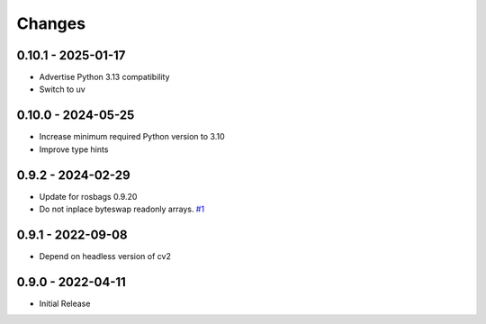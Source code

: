 .. _changes:

Changes
=======

0.10.1 - 2025-01-17
-------------------

- Advertise Python 3.13 compatibility
- Switch to uv


0.10.0 - 2024-05-25
-------------------

- Increase minimum required Python version to 3.10
- Improve type hints


0.9.2 - 2024-02-29
------------------

- Update for rosbags 0.9.20
- Do not inplace byteswap readonly arrays. `#1`_

.. _#1: https://gitlab.com/ternaris/rosbags-image/issues/1


0.9.1 - 2022-09-08
------------------

- Depend on headless version of cv2


0.9.0 - 2022-04-11
------------------

- Initial Release
